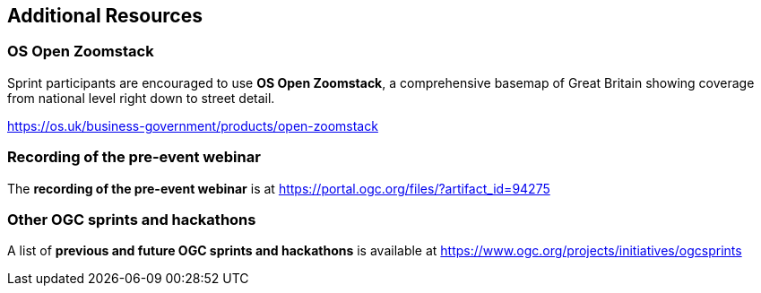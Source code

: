 == Additional Resources

=== OS Open Zoomstack

Sprint participants are encouraged to use *OS Open Zoomstack*, a comprehensive basemap of Great Britain showing coverage from national level right down to street detail.

https://os.uk/business-government/products/open-zoomstack

=== Recording of the pre-event webinar

The *recording of the pre-event webinar* is at https://portal.ogc.org/files/?artifact_id=94275

=== Other OGC sprints and hackathons

A list of *previous and future OGC sprints and hackathons* is available at https://www.ogc.org/projects/initiatives/ogcsprints

